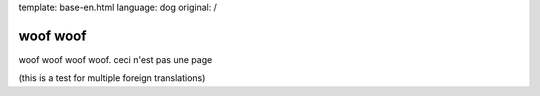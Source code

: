 template: base-en.html
language: dog
original: /

woof woof
=========

woof woof woof woof. ceci n'est pas une page

(this is a test for multiple foreign translations)
